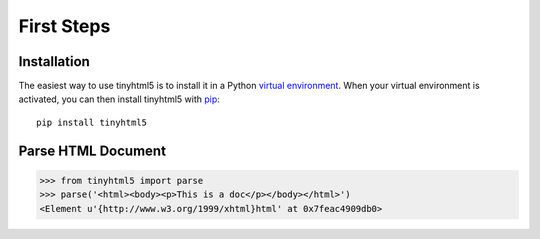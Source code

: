 First Steps
===========


Installation
------------

The easiest way to use tinyhtml5 is to install it in a Python `virtual
environment`_. When your virtual environment is activated, you can then install
tinyhtml5 with pip_::

    pip install tinyhtml5

.. _virtual environment: https://packaging.python.org/guides/installing-using-pip-and-virtual-environments/
.. _pip: https://pip.pypa.io/


Parse HTML Document
-------------------

.. code-block:: python

   >>> from tinyhtml5 import parse
   >>> parse('<html><body><p>This is a doc</p></body></html>')
   <Element u'{http://www.w3.org/1999/xhtml}html' at 0x7feac4909db0>
